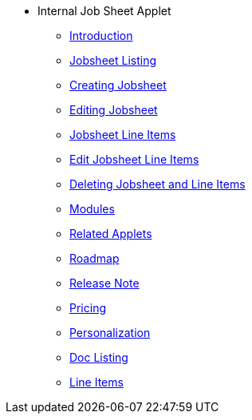 * Internal Job Sheet Applet 
** xref:introduction.adoc[Introduction]
** xref:jobsheet_listing.adoc[Jobsheet Listing]
** xref:create_jobsheet.adoc[Creating Jobsheet]
** xref:edit_jobsheet.adoc[Editing Jobsheet]
** xref:jobsheet_lineitems.adoc[Jobsheet Line Items]
** xref:edit_jobsheet_line_items.adoc[Edit Jobsheet Line Items]
** xref:delete_jobsheet.adoc[Deleting Jobsheet and Line Items]
** xref:modules.adoc[Modules]
** xref:related_applets.adoc[Related Applets]
** xref:roadmap.adoc[Roadmap]
** xref:release_note.adoc[Release Note]
** xref:pricing.adoc[Pricing]
** xref:personalization_settings.adoc[Personalization]
** xref:menu_01_sales_order_listing.adoc[Doc Listing]
** xref:menu_02_line_items.adoc[Line Items]
